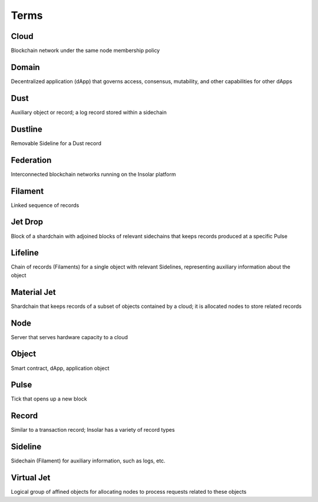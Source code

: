 -----
Terms
-----

Cloud
=====
Blockchain network under the same node membership policy

Domain
======
Decentralized application (dApp) that governs access, consensus, mutability, and other capabilities for other dApps

Dust
====
Auxiliary object or record; a log record stored within a sidechain

Dustline
========
Removable Sideline for a Dust record

Federation
==========
Interconnected blockchain networks running on the Insolar platform

Filament
========
Linked sequence of records

Jet Drop
========
Block of a shardchain with adjoined blocks of relevant sidechains that keeps records produced at a specific Pulse

Lifeline
========
Chain of records (Filaments) for a single object with relevant Sidelines, representing auxiliary information about the object

Material Jet
============
Shardchain that keeps records of a subset of objects contained by a cloud; it is allocated nodes to store related records

Node
====
Server that serves hardware capacity to a cloud

Object
======
Smart contract, dApp, application object

Pulse
=====
Tick that opens up a new block

Record
======
Similar to a transaction record; Insolar has a variety of record types

Sideline
========
Sidechain (Filament) for auxiliary information, such as logs, etc.

Virtual Jet
===========
Logical group of affined objects for allocating nodes to process requests related to these objects
